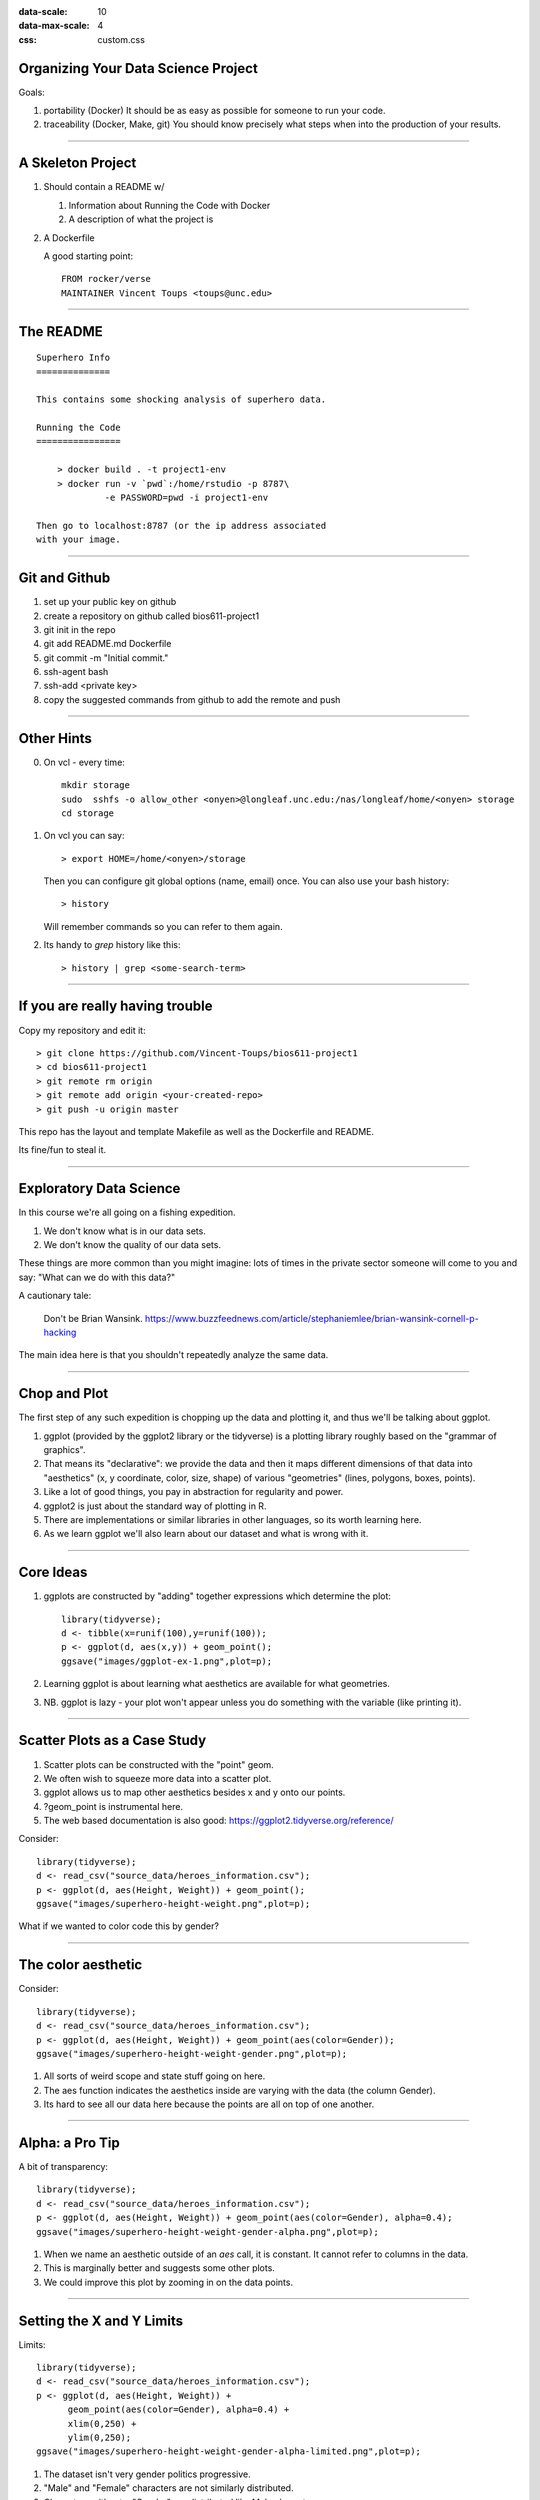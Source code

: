 .. title:: Tidy Data & Plotting (dplyr and ggplot2)
:data-scale: 10
:data-max-scale: 4
:css: custom.css

.. role:: question

Organizing Your Data Science Project
====================================

Goals:

1. portability (Docker)
   It should be as easy as possible for someone to run your code.

2. traceability (Docker, Make, git)
   You should know precisely what steps when into the production of your results.

----

A Skeleton Project
==================

1. Should contain a README w/

   1. Information about Running the Code with Docker
   2. A description of what the project is

2. A Dockerfile

   A good starting point::

     FROM rocker/verse
     MAINTAINER Vincent Toups <toups@unc.edu>
    
----

The README
==========

::

    Superhero Info
    ==============

    This contains some shocking analysis of superhero data.
    
    Running the Code
    ================

        > docker build . -t project1-env
        > docker run -v `pwd`:/home/rstudio -p 8787\
                 -e PASSWORD=pwd -i project1-env

    Then go to localhost:8787 (or the ip address associated
    with your image.

----

Git and Github
==============

1. set up your public key on github
2. create a repository on github called bios611-project1
3. git init in the repo
4. git add README.md Dockerfile
5. git commit -m "Initial commit."
6. ssh-agent bash
7. ssh-add <private key>
8. copy the suggested commands from github to add the remote and push

----

Other Hints
===========

0. On vcl - every time::

     mkdir storage
     sudo  sshfs -o allow_other <onyen>@longleaf.unc.edu:/nas/longleaf/home/<onyen> storage
     cd storage

1. On vcl you can say::
   
     > export HOME=/home/<onyen>/storage

   Then you can configure git global options (name, email) once. You can also use
   your bash history::

     > history  

   Will remember commands so you can refer to them again.

2. Its handy to `grep` history like this::

     > history | grep <some-search-term>

----

If you are really having trouble
================================

Copy my repository and edit it::

    > git clone https://github.com/Vincent-Toups/bios611-project1
    > cd bios611-project1
    > git remote rm origin 
    > git remote add origin <your-created-repo>
    > git push -u origin master 

This repo has the layout and template Makefile as well as the
Dockerfile and README.

Its fine/fun to steal it.

----

Exploratory Data Science
========================

In this course we're all going on a fishing expedition.

1. We don't know what is in our data sets.
2. We don't know the quality of our data sets.

These things are more common than you might imagine: lots of times in
the private sector someone will come to you and say: "What can we do
with this data?"

A cautionary tale: 

.. figure :: images/p-hacker.png
 :width: 500px
 
 Don't be Brian Wansink. 
 https://www.buzzfeednews.com/article/stephaniemlee/brian-wansink-cornell-p-hacking

The main idea here is that you shouldn't repeatedly analyze the same data.

----

Chop and Plot
=============

The first step of any such expedition is chopping up the data and
plotting it, and thus we'll be talking about ggplot.

1. ggplot (provided by the ggplot2 library or the tidyverse) is a
   plotting library roughly based on the "grammar of graphics".
2. That means its "declarative": we provide the data and then it maps
   different dimensions of that data into "aesthetics" (x, y
   coordinate, color, size, shape) of various "geometries" (lines,
   polygons, boxes, points).
3. Like a lot of good things, you pay in abstraction for regularity
   and power.
4. ggplot2 is just about the standard way of plotting in R.
5. There are implementations or similar libraries in other languages,
   so its worth learning here.
6. As we learn ggplot we'll also learn about our dataset and what is
   wrong with it.

----

Core Ideas
==========

1. ggplots are constructed by "adding" together expressions which
   determine the plot::

     library(tidyverse);
     d <- tibble(x=runif(100),y=runif(100));
     p <- ggplot(d, aes(x,y)) + geom_point();
     ggsave("images/ggplot-ex-1.png",plot=p);

   .. image :: images/ggplot-ex-1.png
    :width: 400px

2. Learning ggplot is about learning what aesthetics are available for
   what geometries.

3. NB. ggplot is lazy - your plot won't appear unless you do something
   with the variable (like printing it).

----

Scatter Plots as a Case Study
=============================

1. Scatter plots can be constructed with the "point" geom.
2. We often wish to squeeze more data into a scatter plot. 
3. ggplot allows us to map other aesthetics besides x and y onto our
   points.
4. ?geom_point is instrumental here.
5. The web based documentation is also good: https://ggplot2.tidyverse.org/reference/

Consider::

    library(tidyverse);
    d <- read_csv("source_data/heroes_information.csv");
    p <- ggplot(d, aes(Height, Weight)) + geom_point();
    ggsave("images/superhero-height-weight.png",plot=p);

.. image :: images/superhero-height-weight.png
 :width: 400 px

What if we wanted to color code this by gender?

----

The color aesthetic
===================

Consider::

    library(tidyverse);
    d <- read_csv("source_data/heroes_information.csv");
    p <- ggplot(d, aes(Height, Weight)) + geom_point(aes(color=Gender));
    ggsave("images/superhero-height-weight-gender.png",plot=p);

.. image :: images/superhero-height-weight-gender.png
 :width: 400 px

1. All sorts of weird scope and state stuff going on here.
2. The aes function indicates the aesthetics inside are varying with
   the data (the column Gender).
3. Its hard to see all our data here because the points are all on top of one another.

----

Alpha: a Pro Tip
================

A bit of transparency::

    library(tidyverse);
    d <- read_csv("source_data/heroes_information.csv");
    p <- ggplot(d, aes(Height, Weight)) + geom_point(aes(color=Gender), alpha=0.4);
    ggsave("images/superhero-height-weight-gender-alpha.png",plot=p);

.. image :: images/superhero-height-weight-gender-alpha.png
 :width: 400 px

1. When we name an aesthetic outside of an `aes` call, it is
   constant. It cannot refer to columns in the data.
2. This is marginally better and suggests some other plots.
3. We could improve this plot by zooming in on the data points.

---- 

Setting the X and Y Limits
==========================

Limits::

    library(tidyverse);
    d <- read_csv("source_data/heroes_information.csv");
    p <- ggplot(d, aes(Height, Weight)) + 
          geom_point(aes(color=Gender), alpha=0.4) + 
          xlim(0,250) +
          ylim(0,250);
    ggsave("images/superhero-height-weight-gender-alpha-limited.png",plot=p);

.. image :: images/superhero-height-weight-gender-alpha-limited.png
 :width: 400 px

1. The dataset isn't very gender politics progressive.
2. "Male" and "Female" characters are not similarly distributed.
3. Characters without a "Gender" are distributed like Male characters.

----

Other Geoms (density)
=====================

Let's experiment with other geometries before looking at dplyr::

    library(tidyverse);
    d <- read_csv("source_data/heroes_information.csv");
    p <- ggplot(d, aes(Height)) + 
          geom_density(aes(color=Gender), alpha=0.4) + 
          xlim(0,250); ## we removed the ylim 
    ggsave("images/superhero-height-gender-alpha-limited.png",plot=p);

.. image :: images/superhero-height-gender-alpha-limited.png
 :width: 400 px

----

Other Geoms (histogram)
=======================

Let's experiment with other geometries before looking at dplyr::

    library(tidyverse);
    d <- read_csv("source_data/heroes_information.csv");
    p <- ggplot(d, aes(Height)) + 
          geom_histogram(aes(color=Gender, fill=Gender), position="dodge") + 
          xlim(0,250); ## we removed the ylim 
    ggsave("images/superhero-height-gender-alpha-limited-hist.png",plot=p);

.. image :: images/superhero-height-gender-alpha-limited-hist.png
 :width: 400 px

----

Other Geoms (lines)
===================

Lines::

    library(tidyverse);
    # no fun data
    d <- rbind(tibble(x=seq(100),y=runif(100),name="series 1"),
               tibble(x=seq(100),y=runif(100),name="series 2"),
               tibble(x=seq(100),y=runif(100),name="series 3"));
    p <- ggplot(d, aes(x,y)) + geom_line(aes(color=name));
    ggsave("images/lines-ex.png",plot=p);
    
.. image :: images/lines-ex.png
 :width: 400 px
    
----

Cleaning and Comparing to Real Humans
=====================================

Might be interesting to compare this with real humans.

(From Kaggle)::

    d <- read_csv("source_data/datasets_26073_33239_weight-height.csv");
    p <- ggplot(d, aes(Height, Weight)) + geom_point(aes(color=Gender));
    ggsave("images/real-height-weight.png",plot=p);


.. image :: images/real-height-weight.png
 :width: 400 px

1. This is kind of weird!
2. Its hard to compare these without putting them side by side. 
3. There are some weird (negative) values in the super hero data.
4. The units aren't comparable.

----

Goals
=====

1. Filter out bad data.
2. Convert units
3. Put everything in one tidy data set.
4. put it all in one plot OR
5. juxtapose the plots

----

Enter Dplyr
===========

1. dplyr lets you do relational operations on tibbles/dataframes.
2. we've seen it already
3. based on pipelines through `%>%` which does a lot of nonstandard evaluation.

%>%
===

Means: On the output of the last expression, do the next expression.

That is::

    data %>% filter(x>10) %>% mutate(y=x+1);

Means this::

    mutate(filter(data, x>10), y=x+1);

----

The Most Common Dplyr Operations
================================

1. filter
2. mutate
3. join (left, inner, right)
4. group_by
5. summarize
6. select

Others
------

rename, sample_frac, sample_n, arrange, ...
See the dplyr cheet sheet (google it)

----

The Pipeline
============

::

    library(tidyverse); # gives us dplyr and ggplot2
    
    supers <- read_csv("source_data/heroes_information.csv") %>% 
      filter(Height > 0 & Weight > 0) %>% 
      select(Height, Weight, Gender) %>% 
      mutate(Type="super");

    normals <- 
      read_csv("source_data/datasets_26073_33239_weight-height.csv") %>%
      select(Height, Weight, Gender) %>%
      mutate(Height=Height*2.54,Type="normal");

    data <- rbind(supers, normals);

----

So-called Tidy Data
===================

One row, One Observation

In this case its easy but it is often hard to get our data into this
form.

----

Summarizing the Results w/ dplyr
================================

::

   data %>% group_by(Type) %>% tally();

   data %>% group_by(Type, Gender) %>% 
     summarize(n = length(Type), 
               mean_height=mean(Height),
               mean_weight=mean(Weight));

1. Women's weights in comic books are truly fucked up.
2. More women should write comics because this is nuts.

----

Plotting it all one one plot
============================

::

    p <- ggplot(data, aes(Height, Weight)) + 
      geom_point(aes(color=Type,shape=Gender));
    ggsave("images/everyone_one.png",plot=p);

.. image :: images/everyone_one.png
 :width: 400 px

1. This is kind of bad!
2. Adding an alpha would just make it worse.

----

Grid Extra (and labels)
=======================

Add to Dockerfile::

    RUN R -e "install.packages('gridExtra')"

And then::

    library(gridExtra);

    data <- data %>% arrange(Type, Gender);

    p_supers <- ggplot(data %>% filter(Type=="super", Gender %in% c("Male", "Female")),
                  aes(Height, Weight)) + 
                 geom_point(aes(color=Gender));

    p_normals <- ggplot(data %>% filter(Type=="normal"),
                  aes(Height, Weight)) + 
                 geom_point(aes(color=Gender));

    p <- grid.arrange(p_supers, p_normals, ncol=2);
    ggsave("images/everyone_two.png",plot=p);

.. image :: images/everyone_two.png 
 :width: 400 px

:question:`Name all the things that are wrong with this.`

----

::

    library(gridExtra);

    data <- data %>% arrange(Type, Gender);

    p_supers <- ggplot(data %>% filter(Type=="super", Gender %in% c("Male", "Female")),
                  aes(Height, Weight)) + 
                 geom_point(aes(color=Gender),alpha=0.25) + 
                 xlim(0,250) + 
                 ylim(0,250) + 
                 theme(legend.position = c(0, 1), 
                      legend.justification = c(0, 1)) +
                 labs(title="super heroes");

    p_normals <- ggplot(data %>% filter(Type=="normal"),
                  aes(Height, Weight)) + 
                 geom_point(aes(color=Gender),alpha=0.25) + 
                 xlim(0,250) + 
                 ylim(0,250) + 
                 guides(color=FALSE) + 
                 labs(title="normal people");

    p <- grid.arrange(p_supers, p_normals, ncol=2, nrow=2);
    ggsave("images/everyone_three.png",plot=p);

.. image :: images/everyone_three.png 
 :width: 400 px

----

Moral
=====

Making nice figures its hard. It takes a lot of fiddling.

It can be handy to save your figures as pdfs and edit them by hand
with Illustrator or Inkscape for a final publication. But that is
fraught with peril.

Notes On Organization
=====================

Now that we have a pipeline in place we should integrate this into our
Makefile.

Conceptually:

1. cleanup and concatenate the datasets
2. load figures

Make Targets
============

::

    derived_data/joined_height_data.csv:\
     source_data/datasets_26073_33239_weight-height.csv\
     source_data/heroes_information.csv
    	Rscript produce_and_join_height_data.R

    figures/heroes_and_normals_by_gender.png:\
     derived_data/joined_height_data.csv
    	Rscript plot_heroes_and_normals_with_gender.R

